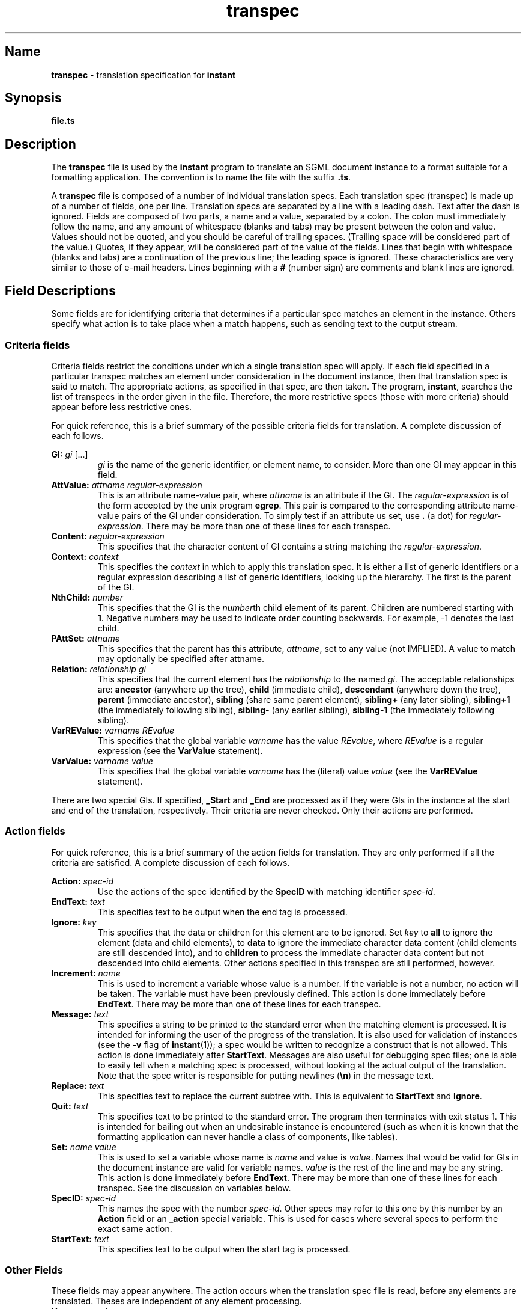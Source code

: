 ...\"
...\"
...\" Copyright (c) 1994  
...\" Open Software Foundation, Inc. 
...\"  
...\" Permission is hereby granted to use, copy, modify and freely distribute 
...\" the software in this file and its documentation for any purpose without 
...\" fee, provided that the above copyright notice appears in all copies and 
...\" that both the copyright notice and this permission notice appear in 
...\" supporting documentation.  Further, provided that the name of Open 
...\" Software Foundation, Inc. ("OSF") not be used in advertising or 
...\" publicity pertaining to distribution of the software without prior 
...\" written permission from OSF.  OSF makes no representations about the 
...\" suitability of this software for any purpose.  It is provided "as is" 
...\" without express or implied warranty. 
...\"
...\" Copyright (c) 1996 X Consortium
...\" Copyright (c) 1996 Dalrymple Consulting
...\" 
...\" Permission is hereby granted, free of charge, to any person obtaining a copy
...\" of this software and associated documentation files (the "Software"), to deal
...\" in the Software without restriction, including without limitation the rights
...\" to use, copy, modify, merge, publish, distribute, sublicense, and/or sell
...\" copies of the Software, and to permit persons to whom the Software is
...\" furnished to do so, subject to the following conditions:
...\" 
...\" The above copyright notice and this permission notice shall be included in
...\" all copies or substantial portions of the Software.
...\" 
...\" THE SOFTWARE IS PROVIDED "AS IS", WITHOUT WARRANTY OF ANY KIND, EXPRESS OR
...\" IMPLIED, INCLUDING BUT NOT LIMITED TO THE WARRANTIES OF MERCHANTABILITY,
...\" FITNESS FOR A PARTICULAR PURPOSE AND NONINFRINGEMENT.  IN NO EVENT SHALL THE
...\" X CONSORTIUM OR DALRYMPLE CONSULTING BE LIABLE FOR ANY CLAIM, DAMAGES OR
...\" OTHER LIABILITY, WHETHER IN AN ACTION OF CONTRACT, TORT OR OTHERWISE,
...\" ARISING FROM, OUT OF OR IN CONNECTION WITH THE SOFTWARE OR THE USE OR
...\" OTHER DEALINGS IN THE SOFTWARE.
...\" 
...\" Except as contained in this notice, the names of the X Consortium and
...\" Dalrymple Consulting shall not be used in advertising or otherwise to
...\" promote the sale, use or other dealings in this Software without prior
...\" written authorization.
...\"
...\" Translated with /usr/local/lib/tpt/ref-man.ts by fld on cord, Wed 07 Feb 1996, 22:00
.TH "\fBtranspec\fP" "file format"
.SH "Name"
\fBtranspec\fP - translation specification for \fBinstant\fP
.SH "Synopsis"
.na
.PP
\fBfile.ts\fP
.ad
.SH "Description"
.PP
The \fBtranspec\fP file is used by the \fBinstant\fP program to translate an SGML document instance to a format suitable for a formatting application. 
The convention is to name the file with the suffix \fB.ts\fP.
.PP
A \fBtranspec\fP file is composed of a number of individual translation specs. 
Each translation spec (transpec) is made up of a number of fields, one per line. 
Translation specs are separated by a line with a leading dash.  Text after the dash is ignored. 
Fields are composed of two parts, a name and a value, separated by a colon. 
The colon must immediately follow the name, and any amount of whitespace (blanks and tabs) may be present between the colon and value.
Values should not be quoted, and you should be careful of trailing spaces. 
(Trailing space will be considered part of the value.) 
Quotes, if they appear, will be considered part of the value of the fields. 
Lines that begin with whitespace (blanks and tabs) are a continuation of the previous line; the leading space is ignored. 
These characteristics are very similar to those of e-mail headers. 
Lines beginning with a \fB#\fP (number sign) are comments and blank lines are ignored.
.SH "Field Descriptions"
.PP
Some fields are for identifying criteria that determines if a particular spec matches an element in the instance. 
Others specify what action is to take place when a match happens, such as sending text to the output stream. 
.SS "Criteria fields"
.PP
Criteria fields restrict the conditions under which a single translation spec will apply. 
If each field specified in a particular transpec matches an element under consideration in the document instance, 
then that translation spec is said to match. The appropriate actions, as specified in that spec, are then taken.
The program, \fBinstant\fP, searches the list of transpecs in the order given in the file. 
Therefore, the more restrictive specs (those with more criteria) should appear before less restrictive ones.
.PP
For quick reference, this is a brief summary of the possible criteria fields for translation. A complete discussion of each follows.
.P
.TS
tab(@);
l l l.
\fBField Label\fR@\fBField Value\fR@\fBDescription\fR
GI@gi ...@name of this GI
AttValue@attname reg-expr@current element has attribute with value
Content@reg-expr@is reg-expr in char content>
Context@context@element context, up the tree
NthChild@number@current element is Nth child of its parent
PAttSet@attname (val)@parent has this attribute set (optional to value val)
Relation@relationship gi@gi has relationship to current element
VarREValue@var REvalue@variable is set to regular expression value
VarValue@var value@variable is set to value
.TE
'br\" labeled list
.IP "\fBGI:\fP \fIgi\fP [...]"
\fIgi\fP is the name of the generic identifier, or element name, to consider. 
More than one GI may appear in this field.
.IP "\fBAttValue:\fP \fIattname\fP \fIregular-expression\fP"
This is an attribute name-value pair, where \fIattname\fP is an attribute if the GI. 
The \fIregular-expression\fP is of the form accepted by the unix program \fBegrep\fP. 
This pair is compared to the corresponding attribute name-value pairs of the GI under consideration. 
To simply test if an attribute us set, use \fB.\fP (a dot) for \fIregular-expression\fP. 
There may be more than one of these lines for each transpec.
.IP "\fBContent:\fP \fIregular-expression\fP"
This specifies that the character content of GI contains a string matching the \fIregular-expression\fP.
.IP "\fBContext:\fP \fIcontext\fP"
This specifies the \fIcontext\fP in which to apply this translation spec. 
It is either a list of generic identifiers or a regular expression describing a list of generic identifiers, looking up the hierarchy. 
The first is the parent of the GI.
.IP "\fBNthChild:\fP \fInumber\fP"
This specifies that the GI is the \fInumber\fPth child element of its parent. 
Children are numbered starting with \fB1\fP. 
Negative numbers may be used to indicate order counting backwards. 
For example, -1 denotes the last child.
.IP "\fBPAttSet:\fP \fIattname\fP"
This specifies that the parent has this attribute, \fIattname\fP, set to any value (not IMPLIED).  A value to match may optionally
be specified after attname.
.IP "\fBRelation:\fP \fIrelationship\fP \fIgi\fP"
This specifies that the current element has the \fIrelationship\fP to the named \fIgi\fP. 
The acceptable relationships are: \fBancestor\fP (anywhere up the tree), \fBchild\fP (immediate child), 
\fBdescendant\fP (anywhere down the tree), \fBparent\fP (immediate ancestor), \fBsibling\fP (share same parent element), 
\fBsibling+\fP (any later sibling), \fBsibling+1\fP (the immediately following sibling), \fBsibling-\fP (any earlier sibling),
\fBsibling-1\fP (the immediately following sibling).
.IP "\fBVarREValue:\fP \fIvarname\fP \fIREvalue\fP"
This specifies that the global variable \fIvarname\fP has the value \fIREvalue\fP,
where \fIREvalue\fP is a regular expression
(see the \fBVarValue\fP statement).
.IP "\fBVarValue:\fP \fIvarname\fP \fIvalue\fP"
This specifies that the global variable \fIvarname\fP has the (literal)
value \fIvalue\fP (see the \fBVarREValue\fP statement).
'br\" labeled list end
.PP
There are two special GIs. 
If specified, \fB_Start\fP and \fB_End\fP are processed as if they were GIs in the instance at the start and end of the translation, respectively.
Their criteria are never checked.  Only their actions are performed.
.SS "Action fields"
.PP
For quick reference, this is a brief summary of the action fields for translation. They are only performed if all the criteria are satisfied. 
A complete discussion of each follows.
.P
.TS
tab(@);
l l l.
\fBField Label\fR@\fBField Value\fR@\fBDescription\fR
Action@spec-id@use transpec whose spec ID is `spec-id'
EndText@text@text for end of element
Increment@name@increment variable `name'
Ignore@key@flag for ignoring element's children and/or data
Message@text@text to send to stderr
Quit@text@print text and quit program
Replace@text@replace this subtree with text
Set@name value@set variable \fIname\fP to \fIvalue\fP
SpecID@spec-id@unique Spec ID (int) of this spec
StartText@text@text for start of element
.TE
'br\" labeled list
.IP "\fBAction:\fP \fIspec-id\fP"
Use the actions of the spec identified by the \fBSpecID\fP with matching identifier \fIspec-id\fP. 
.IP "\fBEndText:\fP \fItext\fP"
This specifies text to be output when the end tag is processed.
.IP "\fBIgnore:\fP \fIkey\fP"
This specifies that the data or children for this element are to be ignored. 
Set \fIkey\fP to \fBall\fP to ignore the element (data and child elements), 
to \fBdata\fP to ignore the immediate character data content (child elements are still descended into), 
and to \fBchildren\fP to process the immediate character data content but not descended into child elements. 
Other actions specified in this transpec are still performed, however.
.IP "\fBIncrement:\fP \fIname\fP"
This is used to increment a variable whose value is a number. 
If the variable is not a number, no action will be taken. 
The variable must have been previously defined.  This action is done immediately before \fBEndText\fP. 
There may be more than one of these lines for each transpec.
.IP "\fBMessage:\fP \fItext\fP"
This specifies a string to be printed to the standard error when the matching element is processed. 
It is intended for informing the user of the progress of the translation. 
It is also used for validation of instances (see the \fB-v\fP flag of \fBinstant\fP(1)); 
a spec would be written to recognize a construct that is not allowed. 
This action is done immediately after \fBStartText\fP.
Messages are also useful for debugging spec files; one is able to easily tell when a matching spec is processed, 
without looking at the actual output of the translation. 
Note that the spec writer is responsible for putting newlines (\fB\en\fP) in the message text.
.IP "\fBReplace:\fP \fItext\fP"
This specifies text to replace the current subtree with. 
This is equivalent to \fBStartText\fP and \fBIgnore\fP.
.IP "\fBQuit:\fP \fItext\fP"
This specifies text to be printed to the standard error.  The program then terminates with exit status 1. 
This is intended for bailing out when an undesirable instance is encountered 
(such as when it is known that the formatting application can never handle a class of components, like tables).
.IP "\fBSet:\fP \fIname\fP \fIvalue\fP"
This is used to set a variable whose name is \fIname\fP and value is \fIvalue\fP. 
Names that would be valid for GIs in the document instance are valid for variable names. 
\fIvalue\fP is the rest of the line and may be any string.   This action is done immediately before \fBEndText\fP. 
There may be more than one of these lines for each transpec. 
See the discussion on variables below.
.IP "\fBSpecID:\fP \fIspec-id\fP"
This names the spec with the number \fIspec-id\fP. Other specs may refer to this one by this number by an \fBAction\fP field or an \fB_action\fP special variable. 
This is used for cases where several specs to perform the exact same action.
.IP "\fBStartText:\fP \fItext\fP"
This specifies text to be output when the start tag is processed.
'br\" labeled list end
.SS "Other Fields"
.PP
These fields may appear anywhere.  The action occurs when the translation spec file is read, before any elements are translated. 
Theses are independent of any element processing.
'br\" labeled list
.IP "\fBVar:\fP \fIname\fP \fIvalue\fP"
This is used to define a variable whose name is \fIname\fP and value is \fIvalue\fP. 
It is similar to \fBSet\fP, but it may occur anywhere in the file and takes effect when the spec file is read.
'br\" labeled list end
.SS "Text Strings"
.PP
The \fItext\fP referred to in the \fBStartText\fP, \fBEndText\fP, \fBReplace\fP, 
and \fBMessage\fP actions is more than simple character strings. 
Special sequences allow more complex output.
.PP
One type of special sequence is for C-style string processing. 
Most special characters are escaped with a \e (backslash). Like in C or shell programs, to print a \e (backslash), you must escape it with another backslash. These special character strings are:
'br\" labeled list
.IP "\fB\en (backslash-n)\fP"
This specifies that a newline character is to be printed to the output stream.
.IP "\fB\er (backslash-r)\fP"
This specifies that a carriage return character is to be printed to the output stream.
.IP "\fB\et (backslash-t)\fP"
This specifies that a tab character is to be printed to the output stream.
.IP "\fB\es (backslash-s)\fP"
This specifies that a space is to be printed to the output stream. 
This is useful for the end of a transpec line, where it can be difficult to tell if a blank is present at the end.
.IP "\fB\e007 (backslash-007)\fP"
This specifies that the character whose octal value is 007 is to be printed to the output stream. 
This works for any octal character value.
.IP "\fB^ (caret)\fP"
This specifies the that position in the string will be at the start of a line in the output stream.
'br\" labeled list end
.PP
If the first token of the text string is \fB#include\fP, then the second token is taken to be a file name and that file is included. 
If the file is not found, the library directory, as mentioned above, is searched. 
If the text string starts with a \fB!\fP (exclamation point), the rest of the line is taken to be a command and the output of that command is inserted.
.PP
An element's attributes may also be used in the text of output fields. 
To use an attribute value, precede its name with a \fB${\fP (dollar sign-left curly bracket) and follow it with a \fB}\fP (right curly bracket). 
(This style is followed by the Bourne shell.)  For example, \fB${TYPE}\fP. 
If the attribute is not set (not IMPLIED), nothing will be printed to the output stream. 
To specify a value to use if the attribute is not set, place the value after the attribute name, separated by a space.
To return the attribute value in lower-case, add a colon followed by
lower-case l (\fB${TYPE:l}\fP.
.SH "Variables"
.PP
Variables in \fBinstant\fP are similar to those in many other string-oriented programming languages, such as \fBsh\fP and \fBawk\fP. 
They are set by: \fBVar:\fP \fIname\fP \fIvalue\fP and \fBSet:\fP \fIname\fP \fIvalue\fP. 
Values may be set and reset to any string. 
In a \fBVar\fP line, if the value begins with a \fB!\fP, 
then the rest of the line is executed as a command, and its output is taken as the \fIvalue\fP. 
.PP
A reference to the value of a variable follows the same syntax as 
a reference to the value of an attribute:  \fB${\fIname\fB}\fR.
If that variable has not been defined, a null value will be returned.
A default value can be returned instead of null for an undefined variable
by using the form:  \fB${\fIname default\fB}\fR.
.PP
Variables may be used as attributes are, that is in any of the text strings mentioned above. 
In fact, if an attribute name is referred to and it is not set for a given element, 
\fBinstant\fP looks for a variable with the same name.  This way global defaults can be set. 
If you want to be sure that you are accessing a local variable value, not an attribute value, you can use lower or mixed case names. 
Attribute names, as passed by \fBsgmls\fP, are in upper case.
.PP
Any number of \fBVar\fP actions may appear in the spec file.  These set the values of the variables before any translation takes place. 
The \fBSet\fP actions within transpecs are performed when that spec is processed when an element matches the given criteria.
.SS "Preset Variables"
.PP
Several variables are preset by \fBinstant\fP upon start of the program. 
Their values may be overridden in transpec files or on the command line.
'br\" labeled list
.IP "\fBdate\fP"
This is the date and time that the program started. The format is: \f(CWTue 10 Aug 1993, 16:52\fP.
.IP "\fBhost\fP"
This is the name of the host where the program is run.  It is what is returned by the \fBgethostname\fP library call.
.IP "\fBtranspec\fP"
This is the translation spec filename.
.IP "\fBuser\fP"
This is the login name of the user running the program.
'br\" labeled list end
.SS "Special Variables"
.PP
There is a collection of special variables called \fIspecial variables\fP. 
These are identified by starting the names with a \fB_\fP (underscore). 
This is a summary of the special variables.  A complete discussion of each special variable follows. 
\fBspec-id\fP refers to a number specified in a \fBSpecID\fP field. 
When used in a special variable, it means to perform the action in that translation spec.
.PP
Note that when a \fIspec-id\fR is given in a special variable,
the default is to perform the translation spec named by the \fIspec-id\fR ignoring
of any criteria statements found there.
For most special variables that use a \fIspec-id\fP, postpending a "\fBt\fR" to
the \fIspec-id\fR (with no spaces between them, eg,
"\fB${_followrel child TITLE 15t}\fR"), will cause the criteria statements
in the named translation spec to evaluate successfully before that translation
spec will be processed.
.P
.TS
tab(@);
l l.
\fBVariable Usage\fR@\fBDescription\fR
\fB_action\fP \fIspec-id\fP@do spec with id spec-id
\fB_allatts\fP@print all attribute/value pairs
\fB_attval\fP \fIatt\fP [\fIvalue\fP] \fIspec-id\fP@use spec-id if attribute matches
\fB_chasetogi\fP \fIgi\fP \fIspec-id\fP@follow IDREFs until gi found
\fB_eachatt\fP \fIatt\fP \fIspec-id\fP [\fIspec-id\fP]@do spec-id for each word of attribute value
\fB_eachcon\fP \fIspec-id\fP [\fIspec-id\fP]@do spec-id for each word of content
\fB_env\fP \fIenv-variable\fP@return value of env variable
\fB_filename\fP@filename of notation
\fB_find\fP \fIrel\fP \fIgi\fP \fIspec-id\fP@find gi based on relationship
\fB_followlink\fP [\fIattname\fP] \fIspec-id\fP@follow IDREFs [attname] and use spec-id
\fB_followrel\fP \fIrel\fP \fIgi\fP \fIspec-id\fP [\fIspec-id\fP]@do spec-id on rel if it matches
\fB_gi\fP [\fBM|L|U\fP]@return GI name; M, L, U case
\fB_id\fP \fIid [\fP\fIspec-id\fP]@find element with ID and use spec-id
\fB_include\fP \fIfilename\fP@insert file here
\fB_infile\fP [\fBline\fP]@instance filename [and line number]
\fB_insertnode\fP S|E \fIspec-id\fP@do spec-id when element is traversed
\fB_isset\fP \fIvar\fP [\fIvalue\fP] \fIspec-id\fP@do spec-id if variable matches
\fB_location\fP@print location of current element
\fB_namelist\fP \fIspec-id\fP [\fIspec-id\fP]@content is namelist, do spec-id for each
\fB_nchild\fP [\fIgi\fP]@number of child elements [named \fIattname\fP]
\fB_osftable\fP \fIformat\fP [\fIflag\fP]@print table format specification
\fB_path\fP@print path to current element
\fB_pattr\fP \fIattname\fP@value of parent's attribute
\fB_pfind\fP \fIargs ...\fP@same as \fB_find\fP, but start at parent
\fB_relation\fP \fIrel\fP \fIgi\fP \fIspec-id\fP [\fIspec-id\fP]@do spec-id if relation matches
\fB_set\fP \fIvar\fP \fIvalue\fP@set variable to value
\fB_!\fP\fIcommand\fP@command to run
.TE
'br\" labeled list
.IP "\fB_action\fP \fIspec-id\fP"
Use the actions of the spec identified by the \fBSpecID\fP with matching identifier \fIspec-id\fP. 
This behaves similarly to the \fBAction\fP action, but is in addition to the present translation spec.
.IP "\fB_allatts\fP"
Print all attribute name-value pairs of the current element to the output stream. 
The name and value are separated by a \fB=\fP (equals sign), and the value is surrounded by quotes. 
This can be useful for creating a normalized version of the instance.
.IP "\fB_attval\fP \fIattname\fP [\fIvalue\fP] \fIspec-id\fP"
If the current element has an attribute named \fIattname\fP, optionally whose value matches \fIvalue\fP,
use the actions of the transpec identified by \fIspec-id\fP. 
.IP "\fB_chasetogi\fP \fIgi\fP \fIspec-id\fP"
Follow IDREF attributes until if finds an element whose GI is \fIgi\fP or which has a child element with that GI. 
It will apply the transpec \fIspec-id\fP to that element. 
By default, \fBinstant\fP assumes the attributes named \fBLINKEND\fP, \fBLINKENDS\fP, and \fBIDREF\fP are of type IDREF or IDREFS. 
(This corresponds with the OSF DTDs.) 
You can change this by setting the variable \fBlink_atts\fP to a space-separated list of attribute names.
.IP "\fB_eachatt\fP \fIatt\fP \fIspec-id\fP [\fIspec-id2\fP]"
The transpec named by \fIspec-id\fR is invoked once per each word
found in the value of the attribute \fIatt\fR.
Inside the target transpec, the current word being processed
is available in the variable named \fBeach_A\fR (\fB${each_A}\fR).
If \fIspec-id2\fP is specified, it will use \fIspec-id\fP for the first word
in the attribute and \fIspec-id2\fP for the others.
.IP "\fB_eachcon\fP \fIspec-id\fP [\fIspec-id2\fP]"
The transpec named by \fIspec-id\fR is invoked once per each word
found in the content of the current element.
Inside the target transpec, the current word being processed
is available in the variable named \fBeach_C\fR (\fB${each_C}\fR).
If \fIspec-id2\fP is specified, it will use \fIspec-id\fP for the first word
in the content and \fIspec-id2\fP for the others.
.IP "\fB_env\fP \fIenv-variable\fP"
Print the value of the environment variable \fIenv-variable\fP to the output stream.
.IP "\fB_filename\fP"
Print the filename of the notation associated with this element, if any. 
This is used to get the filename of an external notation entity reference. 
For example, to print the filename in the latex macro from the epsf macro package, use \f(CW\e\eepsfboxi{${_filename}}\fP.
.IP "\fB_find\fP [\fBtop\fP] \fIrelationship\fP \fIargs ...\fP \fIspec-id\fP"
Descend the document hierarchy finding elements that match one of several criteria. 
When one is found, the action specified by \fIspec-id\fP is performed. 
If \fBtop\fP is specified, the search starts at the top of the document hierarchy, rather than at the current element. 
The possible values for \fIrelationship\fP are \fBgi\fP, \fBgi-parent\fP, \fBparent\fP, and \fBattr\fP, 
and take different arguments. 
Explanations may be best done by example: 
\fB_find gi CHAPTER 123\fP means to find elements whose GI is CHAPTER, and perform action 123; 
\fB_find gi-parent TITLE CHAPTER 124\fP means to find elements whose GI is TITLE and whose parent is CHAPTER, and perform action 124; 
\fB_find parent BODY 125\fP means to find elements whose parent's GI is BODY, and perform action 125; 
\fB_find attr TYPE UGLY 125\fP means to find elements whose attribute named TYPE is set to UGLY, and perform action 126.
.IP "\fB_followlink\fP [\fIattname\fP] \fIspec-id\fP"
When processing an element, \fBinstant\fP will follow the IDREF attributes until an element with no IDREF attributes is found. 
It will then apply the transpec specified by \fIspec-id\fP to that element. 
If specified, it will follow the link pointed to by \fIattname\fP. 
By default, \fBinstant\fP assumes the attributes named \fBLINKEND\fP and \fBLINKENDS\fP are if type IDREF or IDREFS. 
You can change this by setting the variable \fBlink_atts\fP to a space-separated list of attribute names.
.IP "\fB_followrel\fP \fIrelationship\fP \fIgi\fP \fIspec-id\fP [\fIspec-id2\fP]"
If the \fIgi\fP has the specified \fIrelationship\fP to the current element, 
perform the action specified by \fIspec-id\fP on the related element.
If the \fIrelationship\fP to \fIgi\fP does not exist,
and \fIspec-id2\fP is present, perform \fIspec-id2\fP on the current element.
See the discussion of the criteria field \fBRelation\fP for acceptable relationship names.
.IP "\fB_gi\fP [\fBM|L|U\fP]"
Print the name of the current GI to the output stream. 
If specified, \fBM\fP, \fBL\fP, or \fBU\fP will ensure the GI name is printed in mixed, lower, or upper case, respectively.
.IP "\fB_id\fP \fIid\fP [\fIspec-id\fP]"
Find the element with \fIid\fP and use \fIspec-id\fP, if set.  If not set, use the spec for that element's context.
.IP "\fB_include\fP \fIfilename\fP"
Insert the file \fIfilename\fP into the output stream.
.IP "\fB_infile\fP [\fBline\fP]"
Print the name of the sgml instance file to the output stream. If \fBline\fP is specified, also print the line number. 
This depends on \fBsgmls\fP being called with the \fB-l\fP option.
.IP "\fB_insertnode\fP \fBS\fP|\fBE\fP \fIspec-id\fP"
Do \fIspec-id\fP when the current element is traversed at a later pass. 
This can be considered inserting a node, without content, into the hierarchy.
This is only useful if done to elements \fIbefore\fP they are processed. 
Typically \fB_chasetogi\fP or \fB_followlink\fP is specified early in an instance's processing, 
so that when the elements found by one of these actions are processed in their turn, the added actions are performed. 
\fB_insertnode\fP would be specified as the action of a \fIspec-id\fP pointed to in a \fB_chasetogi\fP or \fB_followlink\fP usage.
.IP "\fB_location\fP"
The location of the current element is printed to the output stream in several ways: the path to the element (see \fB_path\fP), 
a position hint, which is the nearest title, the line number, if the ESIS (output from \fBsgmls\fP) contains line numbers,
and the ID of the element, if it has one. 
This is especially useful when using the \fBMessage\fP action to validate an instance.
.IP "\fB_namelist\fP \fIspec-id\fP [\fIspec-id2\fP]"
This assumes that the content of the current element is a namelist (a list of element IDs), 
and applies the action based on \fIspec-id\fP for each element pointed to. 
If \fIspec-id2\fP is specified, it will use \fIspec-id\fP for the first ID in the namelist and \fIspec-id2\fP for the others.
.IP "\fB_nchild\fP [\fIgi\fP]"
Print the number of child elements of the element to the output stream. 
If \fIgi\fP is specified, print the number of child element with that name.
.IP "\fB_osftable\fP \fBtex\fP|\fBtbl\fP|\fBcheck\fP [\fIflag\fP]"
Print table markup into the output stream.  The format depends on whether \fBtex\fP or \fBtbl\fP is specified. 
The \fIflag\fP may be one of \fBcellstart\fP, \fBcellend\fP, \fBrowstart\fP, \fBrowend\fP, \fBtop\fP, or \fBbottom\fP. 
The value determines what markup or text will be generated. 
If \fBcellstart\fP is specified, the correct markup for the beginning of a cell is output.
If \fBtop\fP, \fBbottom\fP, or \fBrowend\fP are specified, 
the correct markup for the end of the appropriate position is printed to the output stream. 
If \fBcheck\fP is specified, the attributes and child elements are checked for errors and consistency.
.IP "\fB_path\fP"
Print the path to current GI to the output stream.  A path is each element, going down the tree from the topmost element. 
A number in parentheses after each element name shows which child element the next one is in the order of children for that element. 
Ordering starts at 0. 
For example: \f(CWOSF-BOOK(3) BODY(0) CHAPTER(4) SECTION\fP. 
This says the path is \fB<OSF-BOOK>\fP's third child, \fB<BODY>\fP's zeroth, 
and \fB<CHAPTER>\fP's fourth, which is named \fB<SECTION>\fP.
.IP "\fB_pattr\fP \fIname\fP"
Print the value of parent's attribute whose name is \fIname\fP to the output stream.
.IP "\fB_pfind\fP \fIrel\fP \fIgi\fP \fIspec-id\fP"
This is exactly the same as \fB_find\fP except that the search starts at the current element's parent.
.IP "\fB_relation\fP \fIrelationship\fP \fIgi\fP \fIspec-id\fP [\fIspec-id2\fP]"
If the \fIgi\fP has the specified \fIrelationship\fP to the current element, 
perform the action specified by \fIspec-id\fP on the current element. 
If the relationship test fails and \fIspec-id2\fP is specified, perform that action. 
See the discussion of the criteria field \fBRelation\fP for acceptable relationship names.
.IP "\fB_set\fP \fIvarname\fP \fIvalue\fP"
Set the value of the variable \fIvarname\fP to \fIvalue\fP.
.IP "\fB_isset\fP \fIvarname\fP [\fIvalue\fP] \fIspec-id\fP"
If the value of the variable \fIvarname\fP is set to \fIvalue\fP, then perform action referred to by \fIspec-id\fP. 
If \fIvalue\fP is not specified, action will be performed if \fIvarname\fP is set to any value.
.IP "\fB_!\fP \fIcommand\fP"
Run the command \fIcommand\fP, directing its standard output into the output stream.
'br\" labeled list end
.SS "Immediate Variables"
.PP
\fIImmediate variables\fR are like special variables, except that they
are expanded when the transpec is originally processed (special
variables are processed later, near when the final output is being generated).
The general syntax of immediate variables is \fB${+\fIimmediate_variable\ ...\fB}\fR.
.PP
There is currently only one immediate variable defined:
.IP "\fB+content\fP"
This special variable is replaced by the data content of the current element.
.SH "Examples"
.PP
The following will output the given string for elements whose generic identifier is \fBP\fP (for paragraph). 
At the start of processing this element, the program ensures that the output starts on a new line, 
the \fBtroff\fP macro \fB<.P>\fP is output, then a newline. 
At the end of this element processing, the program ensures that the output starts on a new line.
.DS
.nf
.ft CW
GI:             P
StartText:      ^.P^
EndText:        ^
-
.ft R
.fi
.DE
.PP
The following will output the given string for elements whose generic identifier is \fBCMD-ARGUMENT\fP and which have an 
attribute \fBPRESENCE\fP set to the value \fBOPTIONAL\fP.
.DS
.nf
.ft CW
GI:             CMD-ARGUMENT
AttValue:       PRESENCE OPTIONAL
StartText:      $\e\e[
EndText:        $\e\e]
-
.ft R
.fi
.DE
.PP
The following prints the section number, title, and page number of the target of a cross reference. 
Assume the cross reference points to a section element, which contains a title element. 
The criteria for this spec to match is that the attribute \fBOSFROLE\fP is set to the value \fBgetfull\fP. 
The action is to replace the content of the \fB<XREF>\fP element with the given string. 
When processing the string, \fBinstant\fP will follow the IDREF attributes of \fB<XREF>\fP 
until an element with no IDREF attributes is found. It will then apply the transpec numbered \fB87\fP to that element, 
which will print the name of the GI in mixed case into the output stream. 
It will then print the LaTeX reference instruction with the value of the \fBLINKEND\fP attribute as an argument. 
(This will become the section number after processing by LaTeX.) 
It will then follow IDREFs until if finds an element whose GI is \fBTITLE\fP or which has a child element with that GI. 
It will apply the transpec numbered \fB1\fP to that element, which copies the title into the output stream where the cross reference occurs. 
Finally, it will print the word \fBpage\fP followed by the LaTeX instruction to obtain the page number of a reference.
.DS
.nf
.ft CW
GI:             XREF
AttValue:       OSFROLE getfull
Replace:        ${_followlink 87} \e\eref{${LINKEND}},\es
                {\e\ebf ${_chasetogi TITLE 1}}, page \e\epageref{${LINKEND}}
-
# Print GI name, in mixed case
GI:             _pr_gi_name
SpecID:         87
Ignore:         1
EndText:        ${_gi M}
-
GI:             _pass-text
SpecID:         1
-
.ft R
.fi
.DE
.SH "Related Information"
.PP
\fBinstant\fP(1), \fBsgmls\fP(1), \fBegrep\fP(1).
